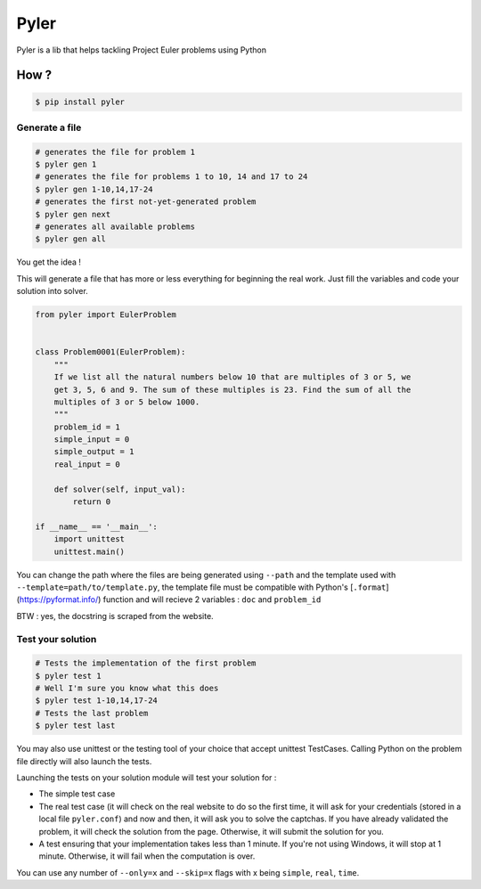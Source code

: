 #####
Pyler
#####

.. image:: https://badge.fury.io/py/pyler.svg
    :target: https://badge.fury.io/py/pyler
    :alt: PyPI

.. image:: https://travis-ci.org/ewjoachim/pyler.svg?branch=master
    :target: https://travis-ci.org/ewjoachim/pyler
    :alt: Travis

.. image:: https://ci.appveyor.com/api/projects/status/m682wag0w47yexyw?svg=true
    :target: https://ci.appveyor.com/project/ewjoachim/pyler
    :alt: AppVeyor

.. image:: https://img.shields.io/codecov/c/github/ewjoachim/pyler/master.svg
    :target: https://codecov.io/github/ewjoachim/pyler?branch=master
    :alt: Codecov

Pyler is a lib that helps tackling Project Euler problems using Python

How ?
=====

.. code-block:: console

    $ pip install pyler


Generate a file
---------------

.. code-block:: console

    # generates the file for problem 1
    $ pyler gen 1
    # generates the file for problems 1 to 10, 14 and 17 to 24
    $ pyler gen 1-10,14,17-24
    # generates the first not-yet-generated problem
    $ pyler gen next
    # generates all available problems
    $ pyler gen all


You get the idea !

This will generate a file that has more or less everything for beginning the real work.
Just fill the variables and code your solution into solver.

.. code-block:: python

    from pyler import EulerProblem


    class Problem0001(EulerProblem):
        """
        If we list all the natural numbers below 10 that are multiples of 3 or 5, we
        get 3, 5, 6 and 9. The sum of these multiples is 23. Find the sum of all the
        multiples of 3 or 5 below 1000.
        """
        problem_id = 1
        simple_input = 0
        simple_output = 1
        real_input = 0

        def solver(self, input_val):
            return 0

    if __name__ == '__main__':
        import unittest
        unittest.main()

You can change the path where the files are being generated using ``--path`` and
the template used with ``--template=path/to/template.py``, the template file must be compatible
with Python's [``.format``](https://pyformat.info/) function and will recieve 2 variables : ``doc``
and ``problem_id``

BTW : yes, the docstring is scraped from the website.

Test your solution
------------------

.. code-block:: console

    # Tests the implementation of the first problem
    $ pyler test 1
    # Well I'm sure you know what this does
    $ pyler test 1-10,14,17-24
    # Tests the last problem
    $ pyler test last


You may also use unittest or the testing tool of your choice that accept unittest TestCases.
Calling Python on the problem file directly will also launch the tests.

Launching the tests on your solution module will test your solution for :

* The simple test case
* The real test case (it will check on the real website to do so the first
  time, it will ask for your credentials (stored in a local file
  ``pyler.conf``) and now and then, it will ask you to solve the captchas. If
  you have already validated the problem, it will check the solution from the
  page. Otherwise, it will submit the solution for you.
* A test ensuring that your implementation takes less than 1 minute. If you're
  not using Windows, it will stop at 1 minute. Otherwise, it will fail when
  the computation is over.

You can use any number of ``--only=x`` and ``--skip=x`` flags with x
being ``simple``, ``real``, ``time``.

